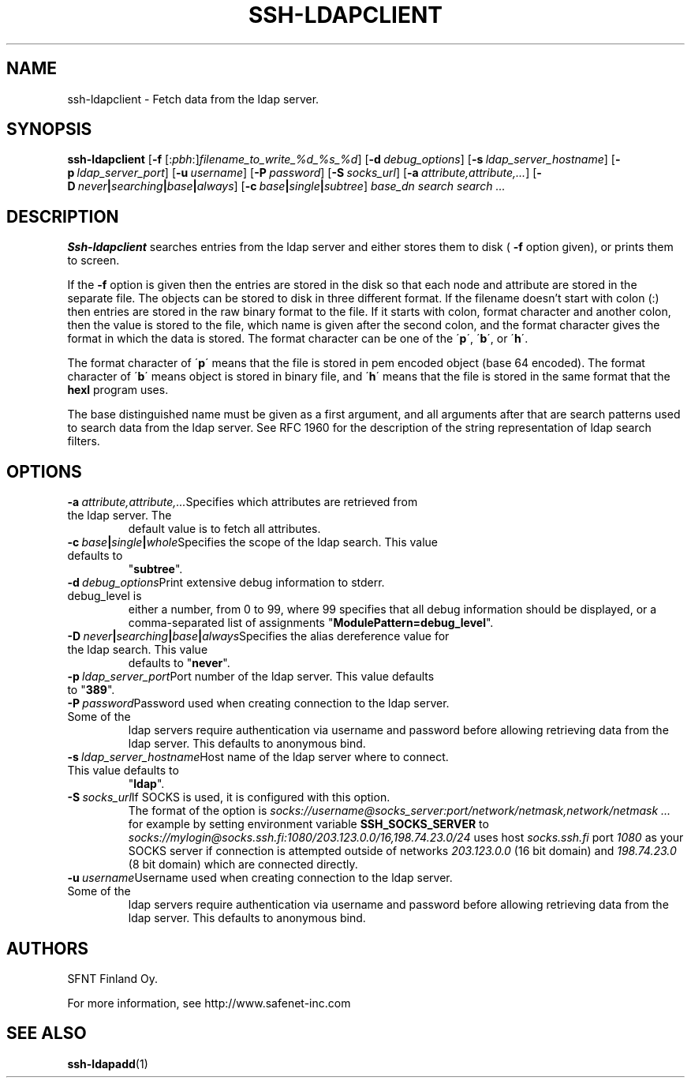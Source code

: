 .\"  -*- nroff -*-
.\"
.\" ssh-ldapclient.1
.\"
.\" Author:	Tero Kivinen <kivinen@ssh.fi>
.\"
.\" Copyright (c) 2002, 2003 SFNT Finland Oy.
.\" All rights reserved
.\"
.TH SSH-LDAPCLIENT 1 "March 31, 1999" "SSH-LDAPCLIENT" "SSH-LDAPCLIENT"

.SH NAME
ssh-ldapclient \- Fetch data from the ldap server.

.SH SYNOPSIS
.B ssh-ldapclient
[\c
.B \-f
[:\c
.I pbh\c
:]\c
.I filename_to_write_%d_%s_%d\c
]
[\c
.BI \-d \ debug_options\fR\c
]
[\c
.BI \-s \ ldap_server_hostname\fR\c
]
[\c
.BI \-p \ ldap_server_port\fR\c
]
[\c
.BI \-u \ username\fR\c
]
[\c
.BI \-P \ password\fR\c
]
[\c
.BI \-S \ socks_url\fR\c
]
[\c
.BI \-a \ attribute,attribute,...\fR\c
]
[\c
.BI \-D \ never | searching | base | always\fR\c
]
[\c
.BI \-c \ base | single | subtree\fR\c
]
.I base_dn
.I search search ...
.br

.SH DESCRIPTION 
.LP
.B Ssh-ldapclient
searches entries from the ldap server and either stores them to disk (
.B \-f
option given), or prints them to screen. 
.LP
If the
.B \-f
option is given then the entries are stored in the disk so that each
node and attribute are stored in the separate file. The objects can be
stored to disk in three different format. If the filename doesn't
start with colon (:) then entries are stored in the raw binary format
to the file. If it starts with colon, format character and another
colon, then the value is stored to the file, which name is given after
the second colon, and the format character gives the format in which
the data is stored. The format character can be one of the \'\c
.B p\c
\', \'\c
.B b\c
\', or \'\c
.B h\c
\'.
.LP
The format character of \'\c
.B p\c
\' means that the file is stored in pem encoded object (base 64 encoded).
The format character of \'\c
.B b\c
\' means object is stored in binary file, and \'\c
.B h\c
\' means that the file is stored in the same format that the
.B hexl
program uses.
.LP
The base distinguished name must be given as a first argument, and all
arguments after that are search patterns used to search data from the
ldap server. See RFC 1960 for the description of the string
representation of ldap search filters.

.SH OPTIONS
.TP
.BI \-a \ attribute,attribute,...\fR\c
Specifies which attributes are retrieved from the ldap server. The
default value is to fetch all attributes. 
.ne 3
.TP
.BI \-c \ base | single | whole\fR\c
Specifies the scope of the ldap search. This value defaults to
\fR"\fBsubtree\fR".
.ne 3
.TP
.BI \-d \ debug_options\fR\c
Print extensive debug information to stderr. debug_level is
either a number, from 0 to 99, where 99 specifies that all debug
information should be displayed, or a comma-separated list of
assignments \fR"\fBModulePattern=debug_level\fR".
.ne 3
.TP
.BI \-D \ never | searching | base | always\fR\c
Specifies the alias dereference value for the ldap search. This value
defaults to \fR"\fBnever\fR". 
.ne 3
.TP
.BI \-p \ ldap_server_port\fR\c
Port number of the ldap server. This value defaults to \fR"\fB389\fR".
.ne 3
.TP
.BI \-P \ password\fR\c
Password used when creating connection to the ldap server. Some of the
ldap servers require authentication via username and password before
allowing retrieving data from the ldap server. This defaults to
anonymous bind. 
.ne 3
.TP
.BI \-s \ ldap_server_hostname\fR\c
Host name of the ldap server where to connect. This value defaults to
\fR"\fBldap\fR".
.ne 3
.TP
.BI \-S \ socks_url\fR\c
If SOCKS is used, it is configured with this option.
The format of the option is
.I socks://username@socks_server:port/network/netmask,network/netmask ...
for example by setting environment variable 
.B SSH_SOCKS_SERVER
to
.I socks://mylogin@socks.ssh.fi:1080/203.123.0.0/16,198.74.23.0/24
uses host 
.I socks.ssh.fi
port
.I 1080
as your SOCKS server if connection is attempted outside of
networks 
.I 203.123.0.0
(16 bit domain) and
.I 198.74.23.0
(8 bit domain) which are connected directly.
.ne 3
.TP
.BI \-u \ username\fR\c
Username used when creating connection to the ldap server. Some of the
ldap servers require authentication via username and password before
allowing retrieving data from the ldap server. This defaults to
anonymous bind. 
.ne 3

.SH AUTHORS
.LP


SFNT Finland Oy.

For more information, see http://www.safenet-inc.com

.SH SEE ALSO
.BR ssh-ldapadd (1)
